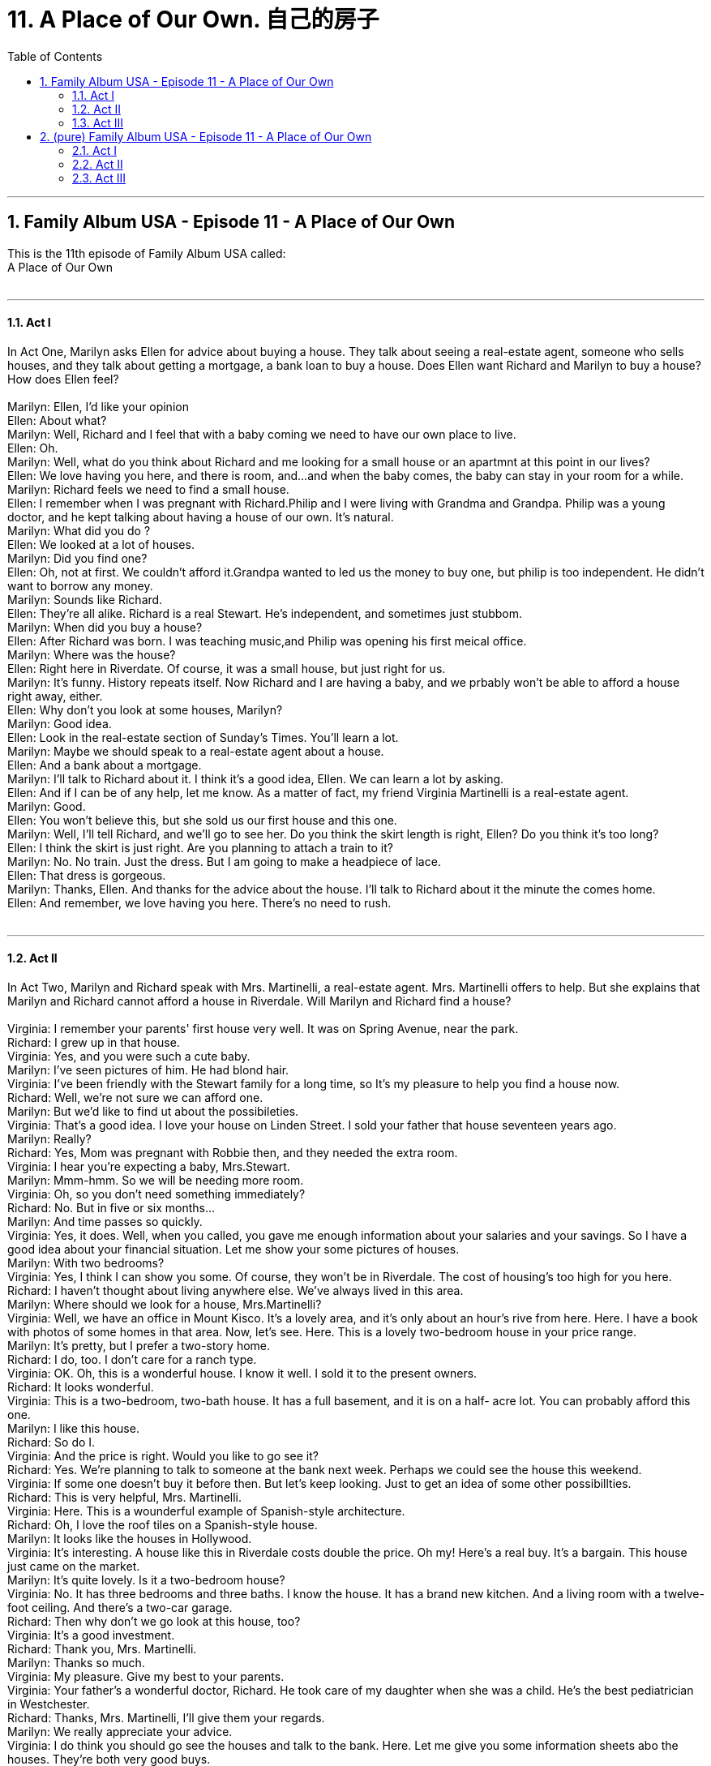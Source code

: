 
= 11. A Place of Our Own. 自己的房子
:toc: left
:toclevels: 3
:sectnums:
:stylesheet: ../+ 美国高中历史教材 American History ： From Pre-Columbian to the New Millennium/myAdocCss.css.css

'''

== Family Album USA - Episode 11 - A Place of Our Own +
This is the 11th  episode of Family Album USA called: +
A Place of Our Own +
 +


---

==== Act I +

In Act One, Marilyn asks Ellen for advice about buying a house. They talk about seeing a real-estate agent, someone who sells houses, and they talk about getting a mortgage, a bank loan to buy a house. Does Ellen want Richard and Marilyn to buy a house? How does Ellen feel? +
 +
Marilyn: Ellen, I'd like your opinion +
Ellen: About what? +
Marilyn: Well, Richard and I feel that with a baby coming we need to have our own place to live. +
Ellen: Oh. +
Marilyn: Well, what do you think about Richard and me looking for a small house or an apartmnt at this point in our lives? +
Ellen: We love having you here, and there is room, and...and when the baby comes, the baby can stay in your room for a while. +
Marilyn: Richard feels we need to find a small house. +
Ellen: I remember when I was pregnant with Richard.Philip and I were living with Grandma and Grandpa. Philip was a young doctor, and he kept talking about having a house of our own. It's natural. +
Marilyn: What did you do ? +
Ellen: We looked at a lot of houses. +
Marilyn: Did you find one? +
Ellen: Oh, not at first. We couldn't afford it.Grandpa wanted to led us the money to buy one, but philip is too independent. He didn't want to borrow any money. +
Marilyn: Sounds like Richard. +
Ellen: They're all alike. Richard is a real Stewart. He's independent, and sometimes just stubbom. +
Marilyn: When did you buy a house? +
Ellen: After Richard was born. I was teaching music,and Philip was opening his first meical office. +
Marilyn: Where was the house? +
Ellen: Right here in Riverdate. Of course, it was a small house, but just right for us. +
Marilyn: It's funny. History repeats itself. Now Richard and I are having a baby, and we prbably won't be able to afford a house right away, either. +
Ellen: Why don't you look at some houses, Marilyn? +
Marilyn: Good idea. +
Ellen: Look in the real-estate section of Sunday's Times. You'll learn a lot. +
Marilyn: Maybe we should speak to a real-estate agent about a house. +
Ellen: And a bank about a mortgage. +
Marilyn: I'll talk to Richard about it. I think it's a good idea, Ellen. We can learn a lot by asking. +
Ellen: And if I can be of any help, let me know. As a matter of fact, my friend Virginia Martinelli is a real-estate agent. +
Marilyn: Good. +
Ellen: You won't believe this, but she sold us our first house and this one. +
Marilyn: Well, I'll tell Richard, and we'll go to see her. Do you think the skirt length is right, Ellen? Do you think it's too long? +
Ellen: I think the skirt is just right. Are you planning to attach a train to it? +
Marilyn: No. No train. Just the dress. But I am going to make a headpiece of lace. +
Ellen: That dress is gorgeous. +
Marilyn: Thanks, Ellen. And thanks for the advice about the house. I'll talk to Richard about it the minute the comes home. +
Ellen: And remember, we love having you here. There's no need to rush. +
 +


---

==== Act II +

In Act Two, Marilyn and Richard speak with Mrs. Martinelli, a real-estate agent. Mrs. Martinelli offers to help. But she explains that Marilyn and Richard cannot afford a house in Riverdale. Will Marilyn and Richard find a house? +
 +
Virginia: I remember your parents' first house very well. It was on Spring Avenue, near the park. +
Richard: I grew up in that house. +
Virginia: Yes, and you were such a cute baby. +
Marilyn: I've seen pictures of him. He had blond hair. +
Virginia: I've been friendly with the Stewart family for a long time, so It's my pleasure to help you find a house now. +
Richard: Well, we're not sure we can afford one. +
Marilyn: But we'd like to find ut about the possibileties. +
Virginia: That's a good idea. I love your house on Linden Street. I sold your father that house seventeen years ago. +
Marilyn: Really? +
Richard: Yes, Mom was pregnant with Robbie then, and they needed the extra room. +
Virginia: I hear you're expecting a baby, Mrs.Stewart. +
Marilyn: Mmm-hmm. So we will be needing more room. +
Virginia: Oh, so you don't need something immediately? +
Richard: No. But in five or six months... +
Marilyn: And time passes so quickly. +
Virginia: Yes, it does. Well, when you called, you gave me enough information about your salaries and your savings. So I have a good idea about your financial situation. Let me show your some pictures of houses. +
Marilyn: With two bedrooms? +
Virginia: Yes, I think I can show you some. Of course, they won't be in Riverdale. The cost of housing's too high for you here. +
Richard: I haven't thought about living anywhere else. We've always lived in this area. +
Marilyn: Where should we look for a house, Mrs.Martinelli? +
Virginia: Well, we have an office in Mount Kisco. It's a lovely area, and it's only about an hour's rive from here. Here. I have a book with photos of some homes in that area. Now, let's see. Here. This is a lovely two-bedroom house in your price range. +
Marilyn: It's pretty, but I prefer a two-story home. +
Richard: I do, too. I don't care for a ranch type. +
Virginia: OK. Oh, this is a wonderful house. I know it well. I sold it to the present owners. +
Richard: It looks wonderful. +
Virginia: This is a two-bedroom, two-bath house. It has a full basement, and it is on a half- acre lot. You can probably afford this one. +
Marilyn: I like this house. +
Richard: So do I. +
Virginia: And the price is right. Would you like to go see it? +
Richard: Yes. We're planning to talk to someone at the bank next week. Perhaps we could see the house this weekend. +
Virginia: If some one doesn't buy it before then. But let's keep looking. Just to get an idea of some other possibillties. +
Richard: This is very helpful, Mrs. Martinelli. +
Virginia: Here. This is a wounderful example of Spanish-style architecture. +
Richard: Oh, I love the roof tiles on a Spanish-style house. +
Marilyn: It looks like the houses in Hollywood. +
Virginia: It's interesting. A house like this in Riverdale costs double the price. Oh my! Here's a real buy. It's a bargain. This house just came on the market. +
Marilyn: It's quite lovely. Is it a two-bedroom house? +
Virginia: No. It has three bedrooms and three baths. I know the house. It has a brand new kitchen. And a living room with a twelve-foot ceiling. And there's a two-car garage. +
Richard: Then why don't we go look at this house, too? +
Virginia: It's a good investment. +
Richard: Thank you, Mrs. Martinelli. +
Marilyn: Thanks so much. +
Virginia: My pleasure. Give my best to your parents. +
Virginia: Your father's a wonderful doctor, Richard. He took care of my daughter when she was a child. He's the best pediatrician in Westchester. +
Richard: Thanks, Mrs. Martinelli, I'll give them your regards. +
Marilyn: We really appreciate your advice. +
Virginia: I do think you should go see the houses and talk to the bank. Here. Let me give you some information sheets abo the houses. They're both very good buys. +
Richard: Well, thanks so much for your help and your time, Mrs. Martinelli. We've got a lot to talk about. +
Marilyn: Mmm-hmm. Thanks. +
 +


---

==== Act III +

In Act Three, Marilyn and Richard go to a bank, they need a mortgage — a bank loan to buy a house. The bank officer Mr. Riley needs to find out if they can afford to pay back the loan. So he asks about their jobs. Will Marilyn and Richard get a mortgage? +
 +
Mr.Riley: How do you do? +
Richard: Hello. +
Mr.Riley: I'm Ralph Riley. +
Richard: I'm Richard Stewart, and this is my wife, Marilyn. +
Mr.Riley: Pleased to meet you. +
Marilyn: Likewise, Mr.Riley. +
MR.Riley: Please, sit down. What can I do for you? +
Richard: We'd like to discuss a mortgage. +
Marilyn: For a house. +
Mr.Riley: Fine. Are you buying a house or are you reinancing your present home? +
Richard: We're planning to buy a house. +
Marilyn: And we'd like to find out about a mortgage. +
Richard: We are customers of the bank. As a matter of fact, my whole Family banks here. +
Mr.Riley: I have some questions to ask. Do you own your house or do you rent? +
Richard: Neither. We live with my parents, Dr. and Mrs. Philip Stewart. +
Mr.Riley: And how old are you? +
Marilyn: I'm twenty-nine. +
Richard: I'm thirty. +
Mr.Riley: And, Mr. Stewat, what is your occupation? +
RIchard: I'm a freelance photographer. +
Mr.Riley: And, Mrs. Stewart, are you working? +
Marilyn: Yes.I'm a designer, and I work in a boutique. +
Mr.Riley: Did you bring any savings or salary information? Last year's tax forms? +
Richard: Yes. Here they are. +
Mr.Riley: OK.What...what kind of house did you have in mind? +
Richard: We're talking about buying a two-bedroom house in Mount Kisco.Here are the financial details on the house. +
Mr.Riley: Thank you. Are you prepared to make a ten-percent down payment? +
Richard: Yes, we are. +
Mr.Riley: Payments over thirty years? +
Richard: Yes. +
Marilyn: Do you think we can get a loan? +
Mr.Riley: Well, it depends. Do you own any other property? Any stocks or bonds? +
Richard: No. +
Mr.Riley: I see. Then you don't have any collateral. Perhaps you could get a guarantor- someone to sign for the loan for you. +
Richard: Why is that necessary? +
Mr.Riley: Since you don't have enough income, and you don't already own any property, the bank needs to be sure you can pay the mortgage every month. A gauarntor is responsible for the loan if you can't make the payments. +
Richard: I see. Well, the idea of buying a house is exciting. +
Marilyn: Thank you, Mr.Riley. We'll read this over carefully. +
Mr.Riley: Thank you. +
Richard: Good-bye. Thanks. +
Mr.Riley: Godd-bye.And hope to see you soon. +
Richard: I hope so, too. +
Mr.Riley: Take care. +
Marilyn: Good-bye. +
Richard: It all sounded so easy until they mentioned needing collateral or a guarantor. +
Marilyn: We have no collateral. +
Richard: And I don't think it's a good idea to ask Dad to sign as a guarantor. I don't feel right about it. +
Marilyn: I understand your feelings about it, Richard. +
Ellen: Now, tell me, what's the problem? +
Marilyn: We can get a loan from the bank if we can put up some collateral. +
Richard: And we don't own anything to use as collateral. +
Marilyn: Or someone can sign with us as a guarantor. +
Ellen: Why don't you speak to Dad? +
Richard: No. If we buy a house, I want to be able to handle it alone. +
Ellen: Everybody needs help sometimes, Richard. +
Marilyn: I understand Richard's feelings about it, Ellen. +
Richard: In two or three months, I'll have an advance on my book and be able to put more money down. +
Marilyn: What about the house in Mount Kisco? Somebody else'll buy it by then. +
Richard: Then there'll be other houses, Marilyn. +
Ellen: Richard has a point. You're just beginning to look. +
Marilyn: We're in no great rush. It's true. +
Richard: This has been a great learning experienc for us, Marilyn.Talking to the real-estate agent. Looking at the houses.Talking to the loan officer at the bank. +
Marilyn: It has been a learning experience. That's true. +
Ellen: I think you're doing the right thing. Taking your time.Looking around.Especially with a purchase of this kind.You're talking about a lot of money. +
Marilyn: We'll call Mrs. Martinelli and tell her to keep looking for us. +
Richard: And I'll call Mr.Riley at the bank and tell him we'll see him in a couple of months. +
Ellen: And if you ever need Dad or me to help you... +
Marilyn: We know. +
Ellen: You know we'll be there for you. +
Richard: It's a Stewart tradition. We're a family. +
 +

'''

== (pure) Family Album USA - Episode 11 - A Place of Our Own +
This is the 11th  episode of Family Album USA called: +
A Place of Our Own +
 +


---

==== Act I +

In Act One, Marilyn asks Ellen for advice about buying a house. They talk about seeing a real-estate agent, someone who sells houses, and they talk about getting a mortgage, a bank loan to buy a house. Does Ellen want Richard and Marilyn to buy a house? How does Ellen feel? +
 +
Marilyn: Ellen, I'd like your opinion +
Ellen: About what? +
Marilyn: Well, Richard and I feel that with a baby coming we need to have our own place to live. +
Ellen: Oh. +
Marilyn: Well, what do you think about Richard and me looking for a small house or an apartmnt at this point in our lives? +
Ellen: We love having you here, and there is room, and...and when the baby comes, the baby can stay in your room for a while. +
Marilyn: Richard feels we need to find a small house. +
Ellen: I remember when I was pregnant with Richard.Philip and I were living with Grandma and Grandpa. Philip was a young doctor, and he kept talking about having a house of our own. It's natural. +
Marilyn: What did you do ? +
Ellen: We looked at a lot of houses. +
Marilyn: Did you find one? +
Ellen: Oh, not at first. We couldn't afford it.Grandpa wanted to led us the money to buy one, but philip is too independent. He didn't want to borrow any money. +
Marilyn: Sounds like Richard. +
Ellen: They're all alike. Richard is a real Stewart. He's independent, and sometimes just stubbom. +
Marilyn: When did you buy a house? +
Ellen: After Richard was born. I was teaching music,and Philip was opening his first meical office. +
Marilyn: Where was the house? +
Ellen: Right here in Riverdate. Of course, it was a small house, but just right for us. +
Marilyn: It's funny. History repeats itself. Now Richard and I are having a baby, and we prbably won't be able to afford a house right away, either. +
Ellen: Why don't you look at some houses, Marilyn? +
Marilyn: Good idea. +
Ellen: Look in the real-estate section of Sunday's Times. You'll learn a lot. +
Marilyn: Maybe we should speak to a real-estate agent about a house. +
Ellen: And a bank about a mortgage. +
Marilyn: I'll talk to Richard about it. I think it's a good idea, Ellen. We can learn a lot by asking. +
Ellen: And if I can be of any help, let me know. As a matter of fact, my friend Virginia Martinelli is a real-estate agent. +
Marilyn: Good. +
Ellen: You won't believe this, but she sold us our first house and this one. +
Marilyn: Well, I'll tell Richard, and we'll go to see her. Do you think the skirt length is right, Ellen? Do you think it's too long? +
Ellen: I think the skirt is just right. Are you planning to attach a train to it? +
Marilyn: No. No train. Just the dress. But I am going to make a headpiece of lace. +
Ellen: That dress is gorgeous. +
Marilyn: Thanks, Ellen. And thanks for the advice about the house. I'll talk to Richard about it the minute the comes home. +
Ellen: And remember, we love having you here. There's no need to rush. +
 +


---

==== Act II +

In Act Two, Marilyn and Richard speak with Mrs. Martinelli, a real-estate agent. Mrs. Martinelli offers to help. But she explains that Marilyn and Richard cannot afford a house in Riverdale. Will Marilyn and Richard find a house? +
 +
Virginia: I remember your parents' first house very well. It was on Spring Avenue, near the park. +
Richard: I grew up in that house. +
Virginia: Yes, and you were such a cute baby. +
Marilyn: I've seen pictures of him. He had blond hair. +
Virginia: I've been friendly with the Stewart family for a long time, so It's my pleasure to help you find a house now. +
Richard: Well, we're not sure we can afford one. +
Marilyn: But we'd like to find ut about the possibileties. +
Virginia: That's a good idea. I love your house on Linden Street. I sold your father that house seventeen years ago. +
Marilyn: Really? +
Richard: Yes, Mom was pregnant with Robbie then, and they needed the extra room. +
Virginia: I hear you're expecting a baby, Mrs.Stewart. +
Marilyn: Mmm-hmm. So we will be needing more room. +
Virginia: Oh, so you don't need something immediately? +
Richard: No. But in five or six months... +
Marilyn: And time passes so quickly. +
Virginia: Yes, it does. Well, when you called, you gave me enough information about your salaries and your savings. So I have a good idea about your financial situation. Let me show your some pictures of houses. +
Marilyn: With two bedrooms? +
Virginia: Yes, I think I can show you some. Of course, they won't be in Riverdale. The cost of housing's too high for you here. +
Richard: I haven't thought about living anywhere else. We've always lived in this area. +
Marilyn: Where should we look for a house, Mrs.Martinelli? +
Virginia: Well, we have an office in Mount Kisco. It's a lovely area, and it's only about an hour's rive from here. Here. I have a book with photos of some homes in that area. Now, let's see. Here. This is a lovely two-bedroom house in your price range. +
Marilyn: It's pretty, but I prefer a two-story home. +
Richard: I do, too. I don't care for a ranch type. +
Virginia: OK. Oh, this is a wonderful house. I know it well. I sold it to the present owners. +
Richard: It looks wonderful. +
Virginia: This is a two-bedroom, two-bath house. It has a full basement, and it is on a half- acre lot. You can probably afford this one. +
Marilyn: I like this house. +
Richard: So do I. +
Virginia: And the price is right. Would you like to go see it? +
Richard: Yes. We're planning to talk to someone at the bank next week. Perhaps we could see the house this weekend. +
Virginia: If some one doesn't buy it before then. But let's keep looking. Just to get an idea of some other possibillties. +
Richard: This is very helpful, Mrs. Martinelli. +
Virginia: Here. This is a wounderful example of Spanish-style architecture. +
Richard: Oh, I love the roof tiles on a Spanish-style house. +
Marilyn: It looks like the houses in Hollywood. +
Virginia: It's interesting. A house like this in Riverdale costs double the price. Oh my! Here's a real buy. It's a bargain. This house just came on the market. +
Marilyn: It's quite lovely. Is it a two-bedroom house? +
Virginia: No. It has three bedrooms and three baths. I know the house. It has a brand new kitchen. And a living room with a twelve-foot ceiling. And there's a two-car garage. +
Richard: Then why don't we go look at this house, too? +
Virginia: It's a good investment. +
Richard: Thank you, Mrs. Martinelli. +
Marilyn: Thanks so much. +
Virginia: My pleasure. Give my best to your parents. +
Virginia: Your father's a wonderful doctor, Richard. He took care of my daughter when she was a child. He's the best pediatrician in Westchester. +
Richard: Thanks, Mrs. Martinelli, I'll give them your regards. +
Marilyn: We really appreciate your advice. +
Virginia: I do think you should go see the houses and talk to the bank. Here. Let me give you some information sheets abo the houses. They're both very good buys. +
Richard: Well, thanks so much for your help and your time, Mrs. Martinelli. We've got a lot to talk about. +
Marilyn: Mmm-hmm. Thanks. +
 +


---

==== Act III +

In Act Three, Marilyn and Richard go to a bank, they need a mortgage — a bank loan to buy a house. The bank officer Mr. Riley needs to find out if they can afford to pay back the loan. So he asks about their jobs. Will Marilyn and Richard get a mortgage? +
 +
Mr.Riley: How do you do? +
Richard: Hello. +
Mr.Riley: I'm Ralph Riley. +
Richard: I'm Richard Stewart, and this is my wife, Marilyn. +
Mr.Riley: Pleased to meet you. +
Marilyn: Likewise, Mr.Riley. +
MR.Riley: Please, sit down. What can I do for you? +
Richard: We'd like to discuss a mortgage. +
Marilyn: For a house. +
Mr.Riley: Fine. Are you buying a house or are you reinancing your present home? +
Richard: We're planning to buy a house. +
Marilyn: And we'd like to find out about a mortgage. +
Richard: We are customers of the bank. As a matter of fact, my whole Family banks here. +
Mr.Riley: I have some questions to ask. Do you own your house or do you rent? +
Richard: Neither. We live with my parents, Dr. and Mrs. Philip Stewart. +
Mr.Riley: And how old are you? +
Marilyn: I'm twenty-nine. +
Richard: I'm thirty. +
Mr.Riley: And, Mr. Stewat, what is your occupation? +
RIchard: I'm a freelance photographer. +
Mr.Riley: And, Mrs. Stewart, are you working? +
Marilyn: Yes.I'm a designer, and I work in a boutique. +
Mr.Riley: Did you bring any savings or salary information? Last year's tax forms? +
Richard: Yes. Here they are. +
Mr.Riley: OK.What...what kind of house did you have in mind? +
Richard: We're talking about buying a two-bedroom house in Mount Kisco.Here are the financial details on the house. +
Mr.Riley: Thank you. Are you prepared to make a ten-percent down payment? +
Richard: Yes, we are. +
Mr.Riley: Payments over thirty years? +
Richard: Yes. +
Marilyn: Do you think we can get a loan? +
Mr.Riley: Well, it depends. Do you own any other property? Any stocks or bonds? +
Richard: No. +
Mr.Riley: I see. Then you don't have any collateral. Perhaps you could get a guarantor- someone to sign for the loan for you. +
Richard: Why is that necessary? +
Mr.Riley: Since you don't have enough income, and you don't already own any property, the bank needs to be sure you can pay the mortgage every month. A gauarntor is responsible for the loan if you can't make the payments. +
Richard: I see. Well, the idea of buying a house is exciting. +
Marilyn: Thank you, Mr.Riley. We'll read this over carefully. +
Mr.Riley: Thank you. +
Richard: Good-bye. Thanks. +
Mr.Riley: Godd-bye.And hope to see you soon. +
Richard: I hope so, too. +
Mr.Riley: Take care. +
Marilyn: Good-bye. +
Richard: It all sounded so easy until they mentioned needing collateral or a guarantor. +
Marilyn: We have no collateral. +
Richard: And I don't think it's a good idea to ask Dad to sign as a guarantor. I don't feel right about it. +
Marilyn: I understand your feelings about it, Richard. +
Ellen: Now, tell me, what's the problem? +
Marilyn: We can get a loan from the bank if we can put up some collateral. +
Richard: And we don't own anything to use as collateral. +
Marilyn: Or someone can sign with us as a guarantor. +
Ellen: Why don't you speak to Dad? +
Richard: No. If we buy a house, I want to be able to handle it alone. +
Ellen: Everybody needs help sometimes, Richard. +
Marilyn: I understand Richard's feelings about it, Ellen. +
Richard: In two or three months, I'll have an advance on my book and be able to put more money down. +
Marilyn: What about the house in Mount Kisco? Somebody else'll buy it by then. +
Richard: Then there'll be other houses, Marilyn. +
Ellen: Richard has a point. You're just beginning to look. +
Marilyn: We're in no great rush. It's true. +
Richard: This has been a great learning experienc for us, Marilyn.Talking to the real-estate agent. Looking at the houses.Talking to the loan officer at the bank. +
Marilyn: It has been a learning experience. That's true. +
Ellen: I think you're doing the right thing. Taking your time.Looking around.Especially with a purchase of this kind.You're talking about a lot of money. +
Marilyn: We'll call Mrs. Martinelli and tell her to keep looking for us. +
Richard: And I'll call Mr.Riley at the bank and tell him we'll see him in a couple of months. +
Ellen: And if you ever need Dad or me to help you... +
Marilyn: We know. +
Ellen: You know we'll be there for you. +
Richard: It's a Stewart tradition. We're a family. +
 +

'''

